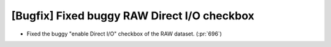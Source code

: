 [Bugfix] Fixed buggy RAW Direct I/O checkbox
============================================

* Fixed the buggy "enable Direct I/O" checkbox of the RAW dataset. (:pr:`696`)
